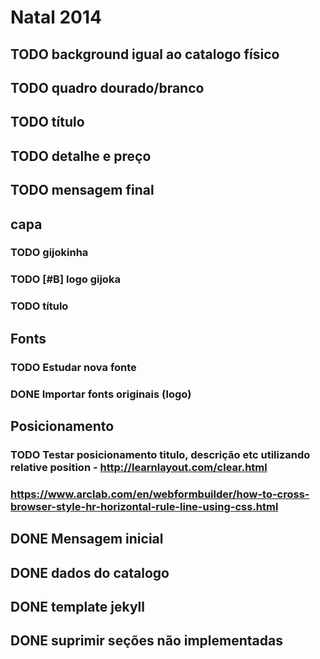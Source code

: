 * Natal 2014
** TODO background igual ao catalogo físico
** TODO quadro dourado/branco
** TODO título
** TODO detalhe e preço
** TODO mensagem final
** capa
*** TODO gijokinha
*** TODO [#B] logo gijoka
*** TODO título
** Fonts
*** TODO Estudar nova fonte
*** DONE Importar fonts originais (logo)
** Posicionamento
*** TODO Testar posicionamento titulo, descrição etc utilizando relative position - http://learnlayout.com/clear.html
*** https://www.arclab.com/en/webformbuilder/how-to-cross-browser-style-hr-horizontal-rule-line-using-css.html
** DONE Mensagem inicial
** DONE dados do catalogo
** DONE template jekyll
** DONE suprimir seções não implementadas
